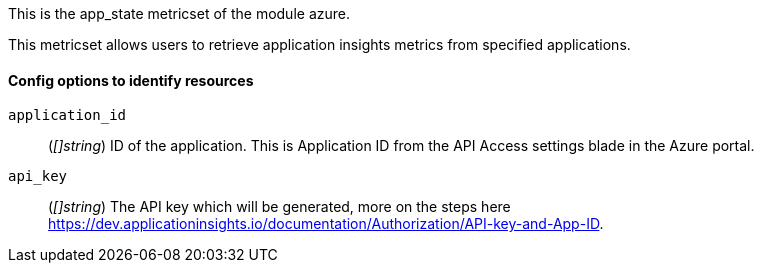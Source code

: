 This is the app_state metricset of the module azure.

This metricset allows users to retrieve application insights metrics from specified applications.

[float]
==== Config options to identify resources

`application_id`:: (_[]string_) ID of the application. This is Application ID from the API Access settings blade in the Azure portal.

`api_key`:: (_[]string_) The API key which will be generated, more on the steps here https://dev.applicationinsights.io/documentation/Authorization/API-key-and-App-ID.


